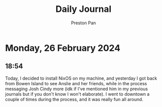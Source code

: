 #+TITLE: Daily Journal
#+STARTUP: showeverything
#+DESCRIPTION: My daily journal entry
#+AUTHOR: Preston Pan
#+HTML_HEAD: <link rel="stylesheet" type="text/css" href="../style.css" />
#+html_head: <script src="https://polyfill.io/v3/polyfill.min.js?features=es6"></script>
#+html_head: <script id="MathJax-script" async src="https://cdn.jsdelivr.net/npm/mathjax@3/es5/tex-mml-chtml.js"></script>
#+options: broken-links:t
* Monday, 26 February 2024
** 18:54
Today, I decided to install NixOS on my machine, and yesterday I got back from Bowen Island to see
Anslie and her friends, while in the process messaging Josh Cindy more (idk if I've mentioned him in my previous journals but if you don't
know I won't elaborate). I went to downtown a couple of times during the process, and it was really fun all around.
